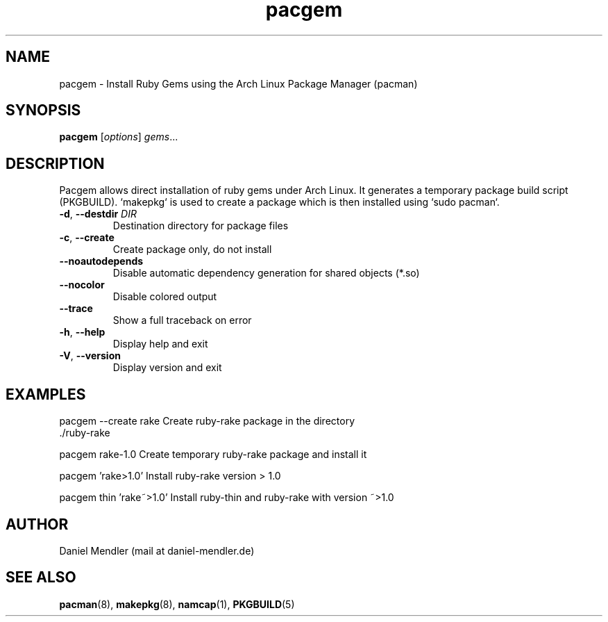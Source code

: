 .TH pacgem 8  "February 2011" "Version 0.9.1" "Arch Linux"
.SH NAME
pacgem \- Install Ruby Gems using the Arch Linux Package Manager (pacman)
.SH SYNOPSIS
.B pacgem
[\fIoptions\fR] \fIgems\fR...
.SH DESCRIPTION
Pacgem allows direct installation of ruby gems under Arch Linux. It generates a temporary package build script (PKGBUILD). `makepkg` is used to create a package which is then installed using `sudo pacman`.
.TP
\fB\-d\fR, \fB\-\-destdir\fR \fIDIR\fR
Destination directory for package files
.TP
\fB\-c\fR, \fB\-\-create\fR
Create package only, do not install
.TP
\fB\-\-noautodepends\fR
Disable automatic dependency generation for shared objects (*.so)
.TP
\fB\-\-nocolor\fR
Disable colored output
.TP
\fB\-\-trace\fR
Show a full traceback on error
.TP
\fB\-h\fR, \fB\-\-help\fR
Display help and exit
.TP
\fB\-V\fR, \fB\-\-version\fR
Display version and exit
.SH EXAMPLES
.TP
pacgem --create rake       Create ruby-rake package in the directory ./ruby-rake
.PP
pacgem rake-1.0            Create temporary ruby-rake package and install it
.PP
pacgem 'rake>1.0'          Install ruby-rake version > 1.0
.PP
pacgem thin 'rake~>1.0'    Install ruby-thin and ruby-rake with version ~>1.0
.PP
.SH AUTHOR
Daniel Mendler (mail at daniel-mendler.de)
.SH SEE ALSO
\fBpacman\fR(8), \fBmakepkg\fR(8), \fBnamcap\fR(1), \fBPKGBUILD\fR(5)
